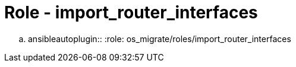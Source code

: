 = Role - import_router_interfaces

.. ansibleautoplugin::
  :role: os_migrate/roles/import_router_interfaces